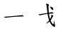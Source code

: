 SplineFontDB: 3.0
FontName: TW-Kai-98_1
FullName: TW-Kai
FamilyName: TW-Kai
Weight: Book
Copyright: (c) 2012 RDEC, Executive Yuan, ROC. These fonts are licensed under a Creative Commons "Attribution-NoDerivs 3.0 Taiwan" License, and allowed for redistribution, as long as they are passed along unchanged with the original font name and copyright notice.\n
Version: 98.1
ItalicAngle: 0
UnderlinePosition: -129
UnderlineWidth: 50
Ascent: 820
Descent: 204
sfntRevision: 0x00621999
LayerCount: 2
Layer: 0 1 "Back"  1
Layer: 1 1 "Fore"  0
XUID: [1021 833 573998151 3457499]
FSType: 0
OS2Version: 1
OS2_WeightWidthSlopeOnly: 0
OS2_UseTypoMetrics: 1
CreationTime: 1255601987
ModificationTime: 1483199370
PfmFamily: 17
TTFWeight: 400
TTFWidth: 5
LineGap: 102
VLineGap: 0
Panose: 2 1 6 4 0 1 1 1 1 1
OS2TypoAscent: 820
OS2TypoAOffset: 0
OS2TypoDescent: -204
OS2TypoDOffset: 0
OS2TypoLinegap: 0
OS2WinAscent: 822
OS2WinAOffset: 0
OS2WinDescent: 205
OS2WinDOffset: 0
HheadAscent: 822
HheadAOffset: 0
HheadDescent: -205
HheadDOffset: 0
OS2SubXSize: 512
OS2SubYSize: 512
OS2SubXOff: 0
OS2SubYOff: 0
OS2SupXSize: 512
OS2SupYSize: 512
OS2SupXOff: 0
OS2SupYOff: 512
OS2StrikeYSize: 51
OS2StrikeYPos: 256
OS2FamilyClass: 5
OS2Vendor: 'PfEd'
OS2CodePages: 601d01ff.bfff0000
OS2UnicodeRanges: f7ffaeff.e8dfffff.0817ffff.00000000
Lookup: 1 0 0 "'rtla' Right to Left Alternates lookup 0"  {"'rtla' Right to Left Alternates lookup 0 subtable"  } ['rtla' ('DFLT' <'dflt' > ) ]
Lookup: 4 0 1 "<1,2> Common Ligatures in Armenian lookup 1"  {"<1,2> Common Ligatures in Armenian lookup 1 subtable"  } [<1,2> ('armn' <'dflt' > ) 'liga' ('armn' <'dflt' > ) ]
Lookup: 4 0 1 "<1,2> Common Ligatures in Latin lookup 2"  {"<1,2> Common Ligatures in Latin lookup 2 subtable"  } [<1,2> ('latn' <'dflt' > ) 'liga' ('latn' <'dflt' > ) ]
Lookup: 4 0 1 "<1,2> Common Ligatures in CJK Ideographic lookup 3"  {"<1,2> Common Ligatures in CJK Ideographic lookup 3 subtable"  } [<1,2> ('hani' <'dflt' > ) 'liga' ('hani' <'dflt' > ) ]
Lookup: 4 0 1 "<1,2> Common Ligatures lookup 4"  {"<1,2> Common Ligatures lookup 4 subtable"  } [<1,2> ('DFLT' <'dflt' > ) 'liga' ('DFLT' <'dflt' > ) ]
Lookup: 4 0 1 "<1,2> Common Ligatures in Arabic lookup 5"  {"<1,2> Common Ligatures in Arabic lookup 5 subtable"  } [<1,2> ('arab' <'dflt' > ) 'liga' ('arab' <'dflt' > ) ]
Lookup: 4 0 0 "<1,4> Rare Ligatures in Latin lookup 6"  {"<1,4> Rare Ligatures in Latin lookup 6 subtable"  } [<1,4> ('latn' <'dflt' > ) 'dlig' ('latn' <'dflt' > ) ]
Lookup: 4 0 0 "<11,2> Diagonal Fractions lookup 7"  {"<11,2> Diagonal Fractions lookup 7 subtable"  } [<11,2> ('DFLT' <'dflt' > ) 'frac' ('DFLT' <'dflt' > ) ]
Lookup: 4 0 1 "<1,0> Required Ligatures in Arabic lookup 8"  {"<1,0> Required Ligatures in Arabic lookup 8 subtable"  } [<1,0> ('arab' <'dflt' > ) 'rlig' ('arab' <'dflt' > ) ]
DEI: 91125
MacFeat: 0 0 0
MacName: 0 0 24 "All Typographic Features"
MacName: 0 1 24 "Fonctions typographiques"
MacName: 0 2 33 "Alle typografischen M\232glichkeiten"
MacName: 0 3 21 "Funzioni Tipografiche"
MacName: 0 4 28 "Alle typografische kenmerken"
MacSetting: 0
MacName: 0 0 17 "All Type Features"
MacName: 0 1 31 "Toutes fonctions typographiques"
MacName: 0 2 23 "Alle Auszeichnungsarten"
MacName: 0 3 17 "Tutte le Funzioni"
MacName: 0 4 18 "Alle typekenmerken"
MacFeat: 1 0 0
MacName: 0 0 9 "Ligatures"
MacName: 0 1 9 "Ligatures"
MacName: 0 2 9 "Ligaturen"
MacName: 0 3 8 "Legature"
MacName: 0 4 9 "Ligaturen"
MacSetting: 0
MacName: 0 0 18 "Required Ligatures"
MacName: 0 1 18 "Ligatures Requises"
MacName: 0 4 18 "Vereiste ligaturen"
MacSetting: 2
MacName: 0 0 16 "Common Ligatures"
MacName: 0 1 18 "Ligatures Usuelles"
MacName: 0 2 17 "Normale Ligaturen"
MacName: 0 3 19 "Legature pi\235 Comuni"
MacName: 0 4 28 "Gemeenschappelijke Ligaturen"
MacSetting: 4
MacName: 0 0 14 "Rare Ligatures"
MacName: 0 1 15 "Ligatures Rares"
MacName: 0 2 17 "Seltene Ligaturen"
MacName: 0 3 13 "Legature Rare"
MacName: 0 4 18 "Zeldzame ligaturen"
MacFeat: 11 1 0
MacName: 0 0 9 "Fractions"
MacName: 0 1 9 "Fractions"
MacName: 0 4 7 "Breuken"
MacSetting: 0
MacName: 0 0 12 "No Fractions"
MacName: 0 1 16 "Pas de Fractions"
MacName: 0 2 11 "Kein Bruche"
MacName: 0 3 16 "Nessuna Frazione"
MacName: 0 4 12 "Geen breuken"
MacSetting: 2
MacName: 0 0 18 "Diagonal Fractions"
MacName: 0 1 22 "Fractions en Diagonale"
MacName: 0 2 16 "Diagonaler Bruch"
MacName: 0 3 18 "Frazioni Diagonali"
MacName: 0 4 17 "Diagonale breuken"
EndMacFeatures
ShortTable: cvt  13
  1811
  0
  0
  0
  0
  0
  0
  30
  41
  74
  96
  107
  118
EndShort
ShortTable: maxp 16
  1
  0
  -26359
  1318
  200
  0
  0
  2
  4
  0
  3
  0
  512
  0
  0
  0
EndShort
LangName: 1033 "" "" "Regular" "FontForge : TW-Kai : 19-6-2012" 
LangName: 1028 "+AKkA 2012 +Ti2D72wRVwuITGU/lmJ4FHp2dnxcVYADaDhZ1FThZwMwAmcsW1dXi2qUY6F1KFJ1dSgA-CC+MAxZ01QNahl5Ov8NeYFrYmU5T1wwDQAA-3.0+gfpwY3JIY4hrCmidaz6Ry1H6MAJgqFPvTuVXKE4Ni4pm9FtXV4tRhVu5TktonU72Tgv/DJHNiP0wAWVjXgNTylCzjzhnLFtXV4tqlE5LhFdPXFGFW7kwAmDfYclP3XVZZyxbV1eLVA16MVPKhFdPXGsKgHJmDjAC" "+UWhbV16ra2Npd5rU" "Regular" "" "+UWhbV16ra2Npd5rU" "Version 98.1" "" "Trademark         " 
GaspTable: 1 65535 2 0
Encoding: UnicodeBmp
UnicodeInterp: none
NameList: Adobe Glyph List
DisplaySize: -24
AntiAlias: 1
FitToEm: 1
WinInfo: 35598 51 15
BeginChars: 65539 2

StartChar: uni6167
Encoding: 24935 24935 0
Width: 1024
LayerCount: 2
Fore
SplineSet
680.007 241.006 m 2,0,-1
 714 242 l 1,1,-1
 761 244 l 1,2,-1
 804 244 l 1,3,4
 823 245 823 245 836 246 c 0,5,6
 849 246 849 246 852 250 c 256,7,8
 855 254 855 254 855 258 c 0,9,10
 855 264 855 264 842 272 c 256,11,12
 829 280 829 280 814 286 c 0,13,14
 799 291 799 291 791 292 c 0,15,16
 782 294 782 294 762 290 c 0,17,18
 743 286 743 286 728 285 c 256,19,20
 713 284 713 284 694 282 c 9,21,-1
 631.998 273.996 l 18,22,-1
 401 253 l 2,23,24
 396.593 252.599 396.593 252.599 327 247 c 2,25,-1
 240 240 l 2,26,27
 203.369 237.053 203.369 237.053 196 236 c 2,28,-1
 163 234 l 2,29,30
 151.189 233.284 151.189 233.284 149 230 c 0,31,32
 146 226 146 226 155 217 c 256,33,34
 164 208 164 208 180 204 c 1,35,36
 196 198 196 198 206 198 c 0,37,38
 211 198 211 198 223 200 c 256,39,40
 229 201 229 201 277 207 c 2,41,-1
 333 214 l 1,42,-1
 401 221 l 2,43,44
 464.467 227.533 464.467 227.533 471 228 c 2,45,-1
 625 239 l 1,46,-1
 680.007 241.006 l 2,0,-1
EndSplineSet
Validated: 524297
EndChar

StartChar: uni8B58
Encoding: 35672 35672 1
Width: 1024
Flags: W
LayerCount: 2
Fore
SplineSet
575.002 352.004 m 2,0,-1
 693 371 l 1,1,2
 687 425 687 425 681 469 c 1,3,-1
 673 540 l 1,4,-1
 669 578 l 2,5,6
 663.286 632.286 663.286 632.286 663 634 c 256,7,8
 661 646 661 646 657 656 c 0,9,10
 653 668 653 668 647 679 c 256,11,12
 641 690 641 690 641 696 c 128,-1,13
 641 702 641 702 645 706 c 0,14,15
 648 708 648 708 653 710 c 1,16,17
 657 710 657 710 668 708 c 256,18,19
 679 706 679 706 683 705 c 256,20,21
 687 704 687 704 707 697 c 256,22,23
 727 690 727 690 735 684 c 256,24,25
 743 678 743 678 743 672 c 0,26,27
 744 666 744 666 739 654 c 0,28,29
 733 642 733 642 731 628 c 0,30,31
 729 615 729 615 731 585 c 1,32,33
 731 556.4 731 556.4 733 527 c 2,34,-1
 743 380 l 1,35,36
 759 382 759 382 773 385 c 2,37,-1
 801 391 l 1,38,-1
 824 396 l 2,39,40
 837.8 399 837.8 399 843 399 c 0,41,42
 851 398 851 398 865 394 c 256,43,44
 879 390 879 390 889 385 c 256,45,46
 899 380 899 380 907 374 c 0,47,48
 914 368 914 368 914 362 c 0,49,50
 914.913 356.519 914.913 356.519 902 355 c 2,51,-1
 885 353 l 2,52,53
 857.915 349.814 857.915 349.814 827 349 c 0,54,55
 789 347 789 347 783 346 c 2,56,-1
 749 344 l 1,57,58
 751 322 751 322 755 298 c 0,59,60
 758 275 758 275 767 236 c 1,61,62
 774.429 198.857 774.429 198.857 783 176 c 2,63,-1
 792 152 l 1,64,65
 801 168 801 168 807 180 c 0,66,67
 813 193 813 193 817 204 c 256,68,69
 821 215 821 215 829 241 c 0,70,71
 837 266 837 266 833 282 c 0,72,73
 830 298 830 298 831 301 c 0,74,75
 831 304 831 304 835 306 c 0,76,77
 837 307 837 307 845 306 c 0,78,79
 855 304 855 304 864 300 c 128,-1,80
 873 296 873 296 883 287 c 1,81,82
 895 278 895 278 900 270 c 128,-1,83
 905 262 905 262 905 257 c 1,84,85
 903 253 903 253 894 244 c 0,86,87
 883.263 233.263 883.263 233.263 874 216 c 2,88,-1
 852 175 l 1,89,-1
 821 122 l 1,90,-1
 809 101 l 1,91,92
 815 82 815 82 819 71 c 256,93,94
 823 60 823 60 839 34 c 0,95,96
 855 6 855 6 865 -8 c 0,97,98
 876 -23 876 -23 888 -34 c 1,99,100
 899.791 -43.0698 899.791 -43.0698 906 -41 c 0,101,102
 909 -40 909 -40 913 -28 c 0,103,104
 917 -17 917 -17 919 -10 c 0,105,106
 921 -2 921 -2 924 18 c 256,107,108
 927 38 927 38 931 60 c 2,109,-1
 935 82 l 2,110,111
 937.545 96.0001 937.545 96.0001 943 96 c 1,112,113
 948 95 948 95 948 85 c 2,114,-1
 948 62 l 2,115,116
 948 52 948 52 949 32 c 0,117,118
 950 11 950 11 952 -10 c 0,119,120
 954 -30 954 -30 958 -50 c 256,121,122
 962 -70 962 -70 967 -86 c 0,123,124
 973 -102 973 -102 973 -109 c 0,125,126
 974 -116 974 -116 973 -119 c 0,127,128
 971.714 -122.857 971.714 -122.857 964 -128 c 1,129,130
 957 -131 957 -131 949 -131 c 0,131,132
 927 -132 927 -132 908 -122 c 0,133,134
 888 -111 888 -111 865 -87 c 0,135,136
 841 -63 841 -63 822 -35 c 0,137,138
 804.68 -10.3868 804.68 -10.3868 785 32 c 2,139,-1
 772 60 l 1,140,141
 761 50 761 50 751 42 c 0,142,143
 742 35 742 35 719 21 c 0,144,145
 697 7 697 7 687 2 c 0,146,147
 675.154 -3.38461 675.154 -3.38461 671 -5 c 2,148,-1
 653 -12 l 2,149,150
 645.059 -15.0882 645.059 -15.0882 643 -12 c 0,151,152
 641.143 -8.28569 641.143 -8.28569 649 -2 c 2,153,-1
 659 6 l 2,154,155
 666.647 12.1176 666.647 12.1176 671 16 c 2,156,-1
 708 49 l 1,157,158
 725 66 725 66 739 82 c 1,159,-1
 753 100 l 1,160,-1
 743 136 l 2,161,-1
 718 226 l 1,162,-1
 703 310 l 1,163,-1
 697 338 l 1,164,-1
 560 318 l 2,165,166
 555.702 317.373 555.702 317.373 524 310 c 2,167,-1
 481 300 l 2,168,169
 452.334 293.334 452.334 293.334 451 293 c 0,170,171
 439 290 439 290 434 290 c 1,172,173
 425 288 425 288 416 291 c 0,174,175
 406 294 406 294 395 298 c 0,176,177
 383 302 383 302 376 307 c 256,178,179
 369 312 369 312 370 317 c 0,180,181
 372 322 372 322 379 322 c 1,182,-1
 398 326 l 1,183,-1
 437 331 l 1,184,-1
 479.99 337.996 l 2,185,-1
 489 339 l 1,186,-1
 553 350 l 1,187,-1
 575.002 352.004 l 2,0,-1
793 577 m 1,188,-1
 789 586 l 1,189,190
 783 594 783 594 787 598 c 1,191,192
 789 602 789 602 797 601 c 2,193,-1
 811 598 l 2,194,195
 817 596 817 596 831 592 c 0,196,197
 846 588 846 588 860 581 c 256,198,199
 874 574 874 574 883 565 c 0,200,201
 891 556 891 556 896 546 c 0,202,203
 900 536 900 536 900 520 c 0,204,205
 901 502 901 502 895 494 c 1,206,207
 891 485 891 485 883 483 c 0,208,209
 875 480 875 480 865 486 c 0,210,211
 857 490 857 490 843 505 c 256,212,213
 829 520 829 520 821 534 c 2,214,-1
 806 559 l 1,215,-1
 793 577 l 1,188,-1
EndSplineSet
Validated: 524321
EndChar
EndChars
EndSplineFont
